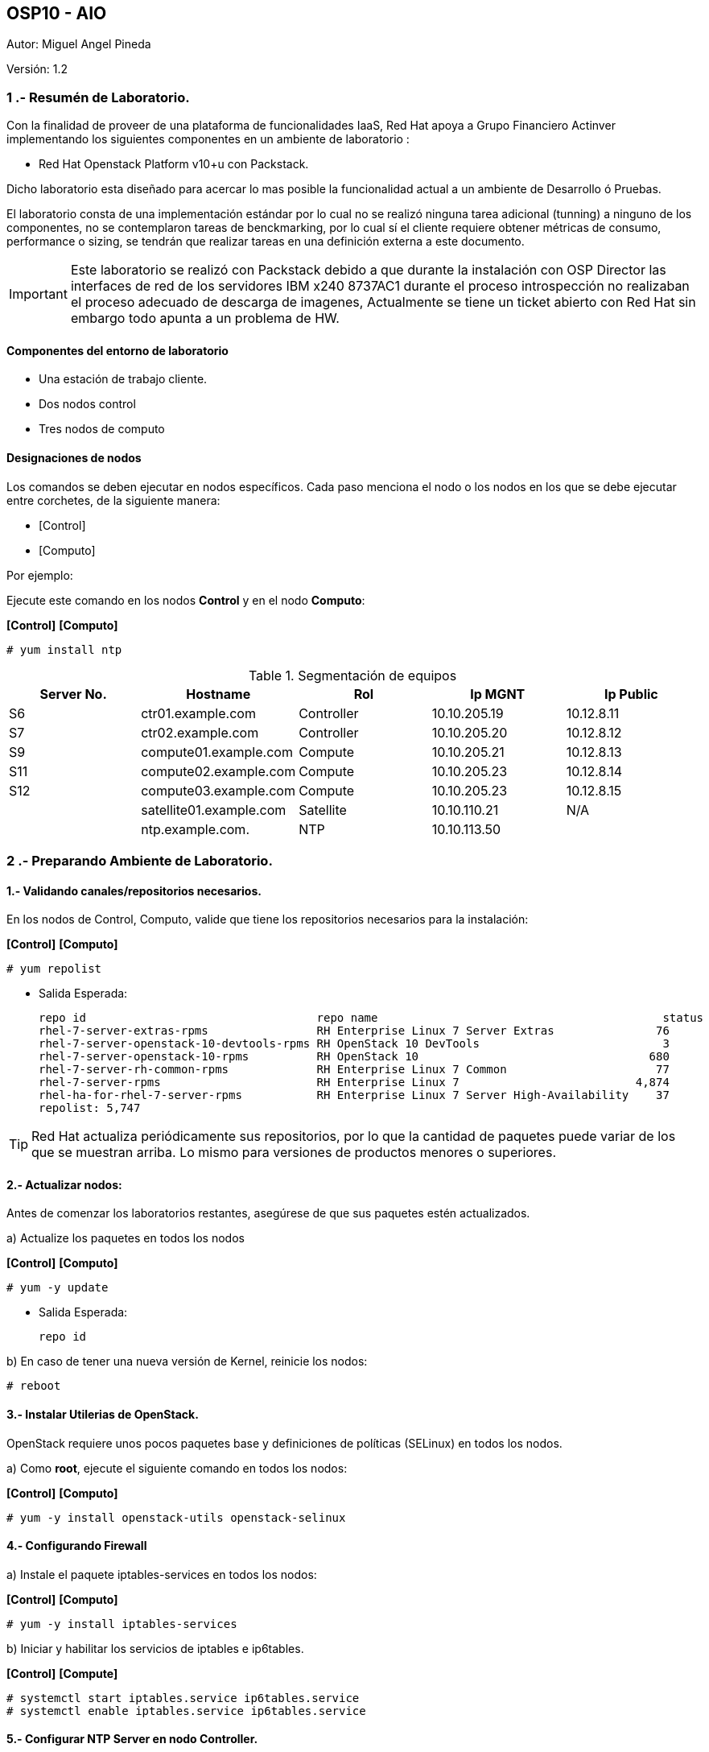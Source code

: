 == OSP10 - AIO
:Author:    Miguel Angel Pineda
:Email:     <mpinedam@redhat.com>
:Date: 19-Dic-2017
:Revision:  1.2

Autor:   {author}

Versión: {revision}

////
*Comment* 
S10 ctr01    - f2lctr01.act.com.mx        10.10.205.23 10.17.32.10 
S11 ctr02    - f2lctr02.act.com.mx        10.10.205.24 10.17.32.11
S9 compute01 - f2lcompute01.act.com.mx    10.10.205.19 10.17.32.12
S7 compute02 - f2lcompute02.act.com.mx    10.10.205.20 10.17.32.13
S6 compute03 - f2lcompute03.act.com.mx    10.10.205.21 10.17.32.14
V1             v1plsatellite01.act.com.mx 10.10.110.21
V2             v2plntpserver01.act.com.mx 10.10.113.50
////

=== 1 .- Resumén de Laboratorio.

Con la finalidad de proveer de una plataforma de funcionalidades IaaS, Red Hat apoya a
Grupo Financiero Actinver implementando los siguientes componentes en un
ambiente de laboratorio :

* Red Hat Openstack Platform v10+u con Packstack.

Dicho laboratorio esta diseñado para acercar lo mas posible la funcionalidad actual a un
ambiente de Desarrollo ó Pruebas.

El laboratorio consta de una implementación estándar por lo cual no se realizó ninguna tarea
adicional (tunning) a ninguno de los componentes, no se contemplaron tareas de
benckmarking, por lo cual sí el cliente requiere obtener métricas de consumo, performance o
sizing, se tendrán que realizar tareas en una definición externa a este documento.

IMPORTANT: Este laboratorio se realizó con Packstack debido a que durante la instalación con
                       OSP Director las interfaces de red de los servidores IBM x240 8737AC1 durante el
                       proceso introspección no realizaban el proceso adecuado de descarga de imagenes,
                       Actualmente se tiene un ticket abierto con Red Hat sin embargo todo apunta a un 
                       problema de HW.


==== Componentes del entorno de laboratorio

* Una estación de trabajo cliente.
* Dos nodos control
* Tres nodos de computo

==== Designaciones de nodos

Los comandos se deben ejecutar en nodos específicos. Cada paso menciona el nodo o los nodos en los que se debe ejecutar entre corchetes, de la siguiente manera:

* [Control]
* [Computo]

Por ejemplo:

Ejecute este comando en los nodos *Control* y en el nodo *Computo*:

*[Control]* *[Computo]*

----
# yum install ntp
----

.Segmentación de equipos
[options="header,footer"]
|=======================
| Server No.  | Hostname       |Rol        |Ip MGNT      |Ip Public
|S6  | ctr01.example.com       |Controller |10.10.205.19 |10.12.8.11
|S7  | ctr02.example.com       |Controller |10.10.205.20 |10.12.8.12
|S9  | compute01.example.com   |Compute    |10.10.205.21 |10.12.8.13
|S11 | compute02.example.com   |Compute    |10.10.205.23 |10.12.8.14
|S12 | compute03.example.com   |Compute    |10.10.205.23 |10.12.8.15
|    | satellite01.example.com |Satellite  |10.10.110.21 |    N/A
|    | ntp.example.com.        |NTP        |10.10.113.50 |
|=======================

=== 2 .- Preparando Ambiente de Laboratorio.

==== 1.- Validando canales/repositorios necesarios.
En los nodos de Control, Computo, valide que tiene los repositorios necesarios para la instalación:

*[Control]* *[Computo]*

----
# yum repolist
----

* Salida Esperada:
+
[source,bash]
-----------------
repo id                                  repo name                                          status
rhel-7-server-extras-rpms                RH Enterprise Linux 7 Server Extras               76
rhel-7-server-openstack-10-devtools-rpms RH OpenStack 10 DevTools                           3
rhel-7-server-openstack-10-rpms          RH OpenStack 10                                  680
rhel-7-server-rh-common-rpms             RH Enterprise Linux 7 Common                      77
rhel-7-server-rpms                       RH Enterprise Linux 7                          4,874
rhel-ha-for-rhel-7-server-rpms           RH Enterprise Linux 7 Server High-Availability    37
repolist: 5,747
-----------------


TIP: Red Hat actualiza periódicamente sus repositorios, por lo que la cantidad de paquetes puede variar de los que se muestran arriba. 
     Lo mismo para versiones de productos menores o superiores.
     
==== 2.- Actualizar nodos:

Antes de comenzar los laboratorios restantes, asegúrese de que sus paquetes estén actualizados.

a)  Actualize los paquetes en todos los nodos

*[Control]* *[Computo]*

----
# yum -y update
----

* Salida Esperada:
+
[source,bash]
-----------------
repo id
-----------------

b) En caso de tener una nueva versión de Kernel, reinicie los nodos:

----
# reboot
----

==== 3.- Instalar Utilerias de OpenStack.

OpenStack requiere unos pocos paquetes base y definiciones de políticas (SELinux) en todos los nodos.

a) Como *root*, ejecute el siguiente comando en todos los nodos:

*[Control]* *[Computo]*

----
# yum -y install openstack-utils openstack-selinux
----       
       
==== 4.- Configurando Firewall

a) Instale el paquete iptables-services en todos los nodos:

*[Control]* *[Computo]*

----
# yum -y install iptables-services
----

b) Iniciar y habilitar los servicios de iptables e ip6tables.

*[Control]* *[Compute]*

----
# systemctl start iptables.service ip6tables.service
# systemctl enable iptables.service ip6tables.service
----

==== 5.- Configurar NTP Server en nodo Controller.

a) Vea el archivo /etc/ntp.conf y asegúrese de que contiene las siguientes declaraciones del servidor:

* Salida Esperada:
+
[source,bash]
-----------------
server 10.10.113.50 iburst
-----------------
    
    